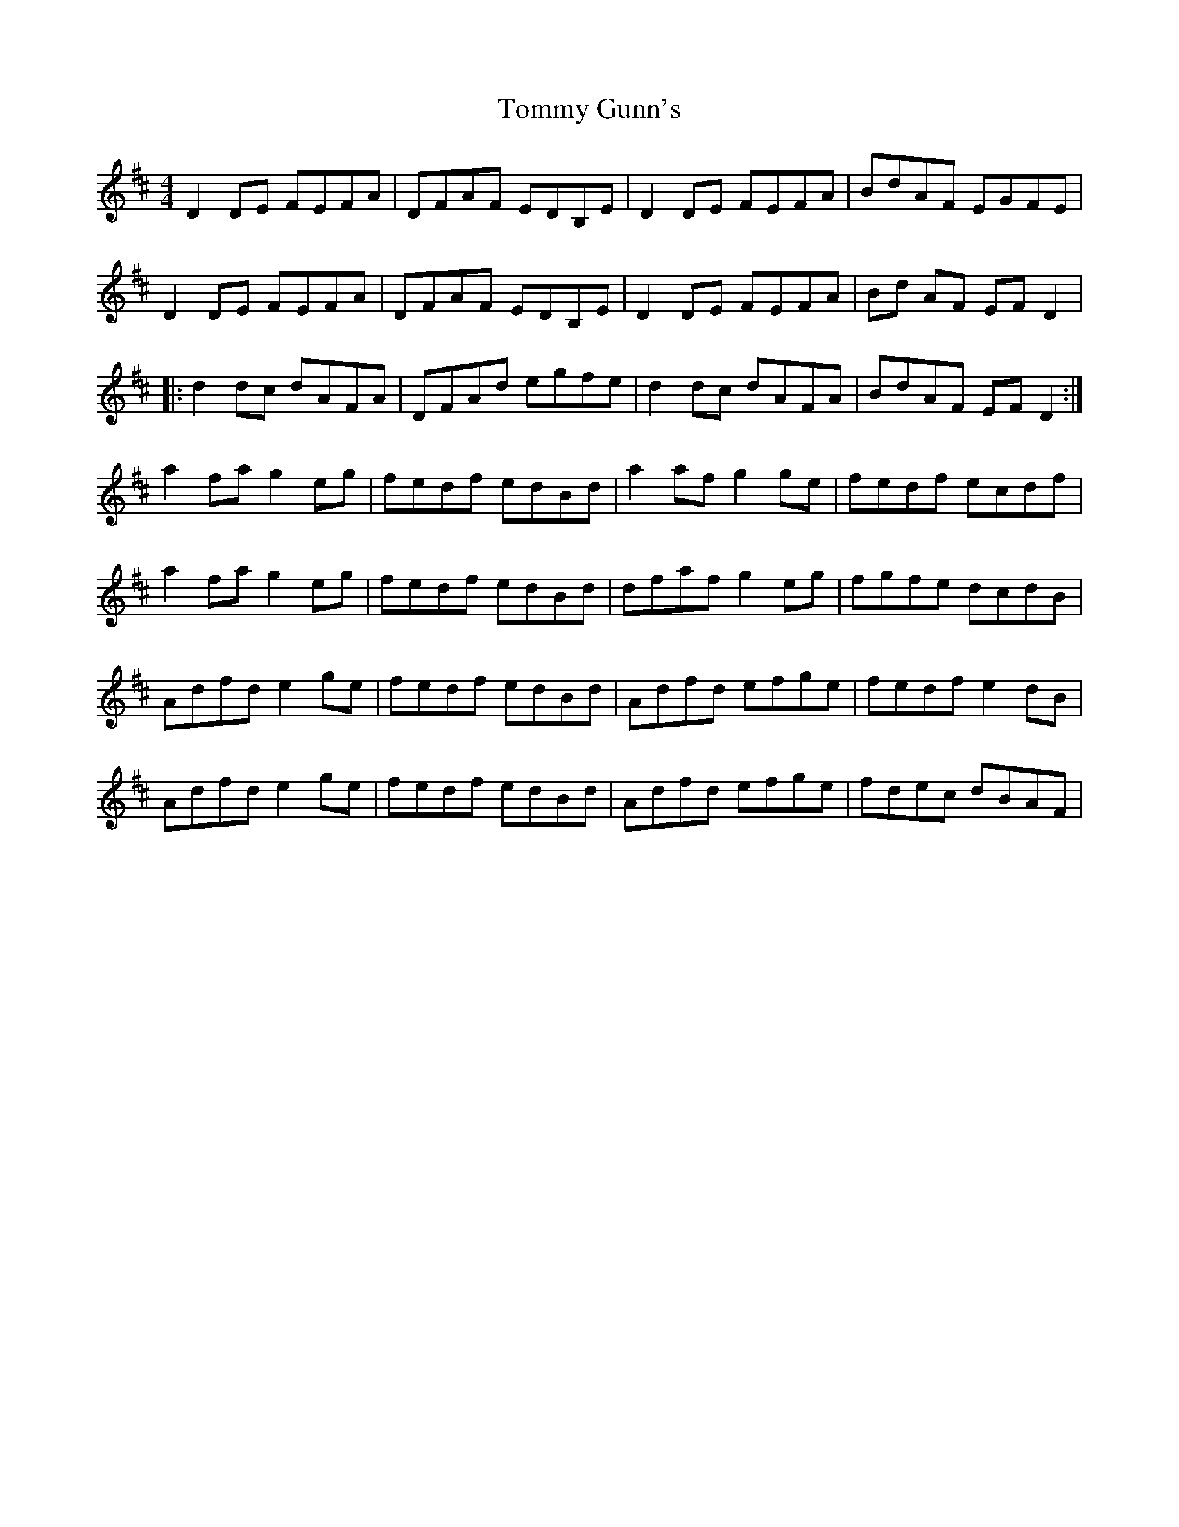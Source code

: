 X: 40510
T: Tommy Gunn's
R: reel
M: 4/4
K: Dmajor
D2 DE FEFA|DFAF EDB,E|D2 DE FEFA|BdAF EGFE|
D2 DE FEFA|DFAF EDB,E|D2 DE FEFA|Bd AF EF D2|
|:d2 dc dAFA|DFAd egfe|d2 dc dAFA|BdAF EF D2:|
a2 fa g2 eg|fedf edBd|a2 af g2 ge|fedf ecdf|
a2 fa g2 eg|fedf edBd|dfaf g2 eg|fgfe dcdB|
Adfd e2 ge|fedf edBd|Adfd efge|fedf e2 dB|
Adfd e2 ge|fedf edBd|Adfd efge|fdec dBAF|

